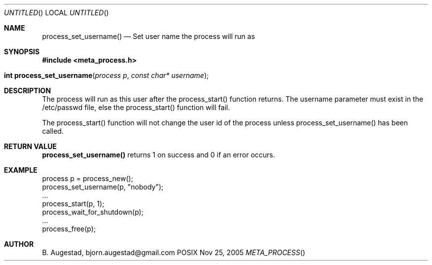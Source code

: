 .Dd Nov 25, 2005
.Os POSIX
.Dt META_PROCESS
.Th process_set_username 3
.Sh NAME
.Nm process_set_username()
.Nd Set user name the process will run as
.Sh SYNOPSIS
.Fd #include <meta_process.h>
.Fo "int process_set_username"
.Fa "process p"
.Fa "const char* username"
.Fc
.Sh DESCRIPTION
The process will run as this user after the process_start()
function returns. The username parameter must exist in
the /etc/passwd file, else the process_start() function
will fail. 
.Pp
The process_start() function will not change the user id
of the process unless process_set_username() has been
called.
.Sh RETURN VALUE
.Nm
returns 1 on success and 0 if an error occurs.
.Sh EXAMPLE
.Bd -literal
process p = process_new();
process_set_username(p, "nobody");
\&...
process_start(p, 1);
process_wait_for_shutdown(p);
\&...
process_free(p);
.Ed
.Sh AUTHOR
.An B. Augestad, bjorn.augestad@gmail.com
